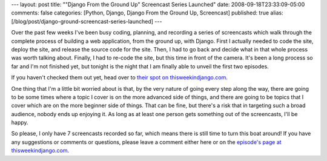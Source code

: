 ---
layout: post
title: "\"Django From the Ground Up\" Screencast Series Launched"
date: 2008-09-18T23:33:09-05:00
comments: false
categories: [Python, Django, Django From the Ground Up, Screencast]
published: true
alias: [/blog/post/django-ground-screencast-series-launched]
---

Over the past few weeks I've been busy coding, planning, and recording a series of screencasts which walk through the complete process of building a web application, from the ground up, with Django.  First I actually needed to code the site, deploy the site, and release the source code for the site.  Then, I had to go back and decide what in that whole process was worth talking about.  Finally, I had to re-code the site, but this time in front of the camera.  It's been a long process so far and I'm not finished yet, but tonight is the night that I am finally able to unveil the first two episodes.

If you haven't checked them out yet, head over to `their spot on thisweekindjango.com`_.

One thing that I'm a little bit worried about is that, by the very nature of going every step along the way, there are going to be some times where a topic I cover is on the more advanced side of things, and there are going to be topics that I cover which are on the more beginner side of things.  That can be fine, but there's a risk that in targeting such a broad audience, nobody ends up enjoying it.  As long as at least one person gets something out of the screencasts, I'll be happy.

So please, I only have 7 screencasts recorded so far, which means there is still time to turn this boat around!  If you have any suggestions or comments or questions, please leave a comment either here or on the `episode's page at thisweekindjango.com`_.

.. _`their spot on thisweekindjango.com`: http://thisweekindjango.com/screencasts/episode/10/django-ground-episodes-1-and-2/
.. _`episode's page at thisweekindjango.com`: http://thisweekindjango.com/screencasts/episode/10/django-ground-episodes-1-and-2/